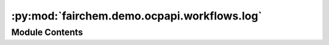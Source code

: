 :py:mod:`fairchem.demo.ocpapi.workflows.log`
============================================

.. py:module:: fairchem.demo.ocpapi.workflows.log


Module Contents
---------------

.. py:data:: log

   

